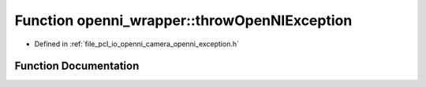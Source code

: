 .. _exhale_function_openni__exception_8h_1a032559b10c387147d326979b44613b77:

Function openni_wrapper::throwOpenNIException
=============================================

- Defined in :ref:`file_pcl_io_openni_camera_openni_exception.h`


Function Documentation
----------------------


.. doxygenfunction:: openni_wrapper::throwOpenNIException(const char *, const char *, unsigned, const char *, ...)
